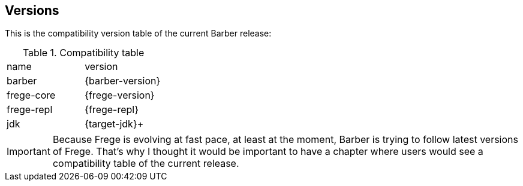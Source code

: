 == Versions

This is the compatibility version table of the current Barber release:

.Compatibility table
|===

|name|version

|barber
|{barber-version}

|frege-core
|{frege-version}

|frege-repl
|{frege-repl}

|jdk
|{target-jdk}+
|===

IMPORTANT: Because Frege is evolving at fast pace, at least at the
moment, Barber is trying to follow latest versions of Frege. That's
why I thought it would be important to have a chapter where users
would see a compatibility table of the current release.
